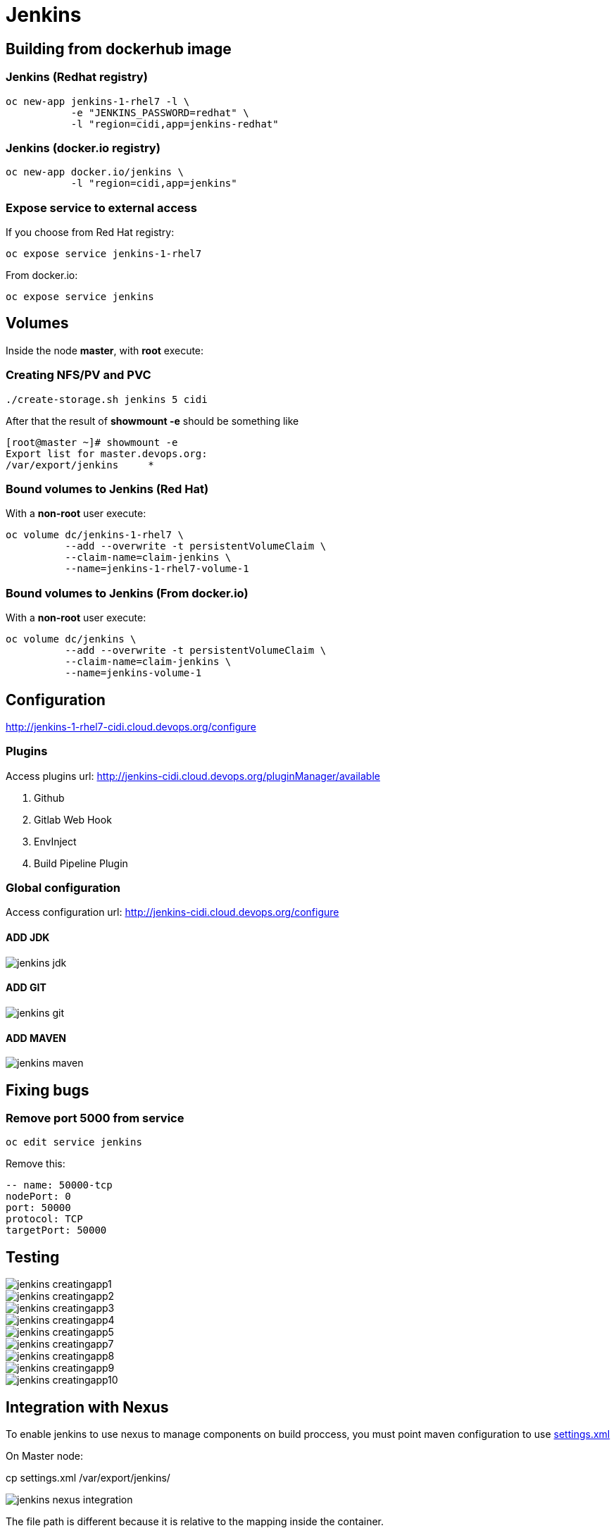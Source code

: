 = Jenkins

== Building from dockerhub image

=== Jenkins (Redhat registry)

  oc new-app jenkins-1-rhel7 -l \
             -e "JENKINS_PASSWORD=redhat" \
             -l "region=cidi,app=jenkins-redhat"

=== Jenkins (docker.io registry)

  oc new-app docker.io/jenkins \
             -l "region=cidi,app=jenkins"

=== Expose service to external access

If you choose from Red Hat registry:

  oc expose service jenkins-1-rhel7

From docker.io:

  oc expose service jenkins

== Volumes

Inside the node *master*, with *root* execute:

=== Creating NFS/PV and PVC
  ./create-storage.sh jenkins 5 cidi

After that the result of *showmount -e* should be something like

  [root@master ~]# showmount -e
  Export list for master.devops.org:
  /var/export/jenkins     *

=== Bound volumes to Jenkins (Red Hat)
With a *non-root* user execute:

  oc volume dc/jenkins-1-rhel7 \
            --add --overwrite -t persistentVolumeClaim \
            --claim-name=claim-jenkins \
            --name=jenkins-1-rhel7-volume-1

=== Bound volumes to Jenkins (From docker.io)
With a *non-root* user execute:

  oc volume dc/jenkins \
            --add --overwrite -t persistentVolumeClaim \
            --claim-name=claim-jenkins \
            --name=jenkins-volume-1

== Configuration
http://jenkins-1-rhel7-cidi.cloud.devops.org/configure

=== Plugins
Access plugins url: http://jenkins-cidi.cloud.devops.org/pluginManager/available

. Github
. Gitlab Web Hook
. EnvInject
. Build Pipeline Plugin

=== Global configuration
Access configuration url: http://jenkins-cidi.cloud.devops.org/configure

==== ADD JDK

image::images/jenkins-jdk.png[]

==== ADD GIT

image::images/jenkins-git.png[]

==== ADD MAVEN

image::images/jenkins-maven.png[]

== Fixing bugs
=== Remove port 5000 from service
  oc edit service jenkins

Remove this:

  -- name: 50000-tcp
  nodePort: 0
  port: 50000
  protocol: TCP
  targetPort: 50000


== Testing

image::images/jenkins-creatingapp1.png[]
image::images/jenkins-creatingapp2.png[]
image::images/jenkins-creatingapp3.png[]
image::images/jenkins-creatingapp4.png[]
image::images/jenkins-creatingapp5.png[]
image::images/jenkins-creatingapp7.png[]
image::images/jenkins-creatingapp8.png[]
image::images/jenkins-creatingapp9.png[]
image::images/jenkins-creatingapp10.png[]

== Integration with Nexus
To enable jenkins to use nexus to manage components on build proccess,
you must point maven configuration to use link:settings.xml[]

On Master node:

cp settings.xml /var/export/jenkins/

image::images/jenkins-nexus-integration.png[]

The file path is different because it is relative to the mapping inside the container.

== Useful links

* https://github.com/openshift/jenkins
* https://hub.docker.com/_/jenkins/
